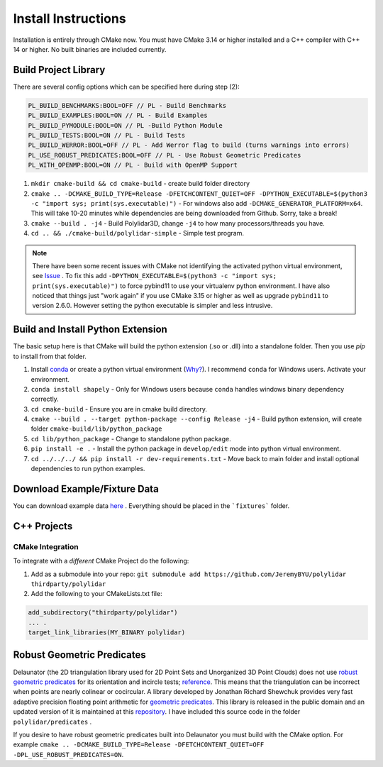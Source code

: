 .. _install_instructions:

Install Instructions
====================

Installation is entirely through CMake now. You must have CMake 3.14 or higher installed and a C++ compiler with C++ 14 or higher. No built binaries are included currently.

Build Project Library
------------------------------------

There are several config options which can be specified here during step (2):

.. code:: text

    PL_BUILD_BENCHMARKS:BOOL=OFF // PL - Build Benchmarks
    PL_BUILD_EXAMPLES:BOOL=ON // PL - Build Examples
    PL_BUILD_PYMODULE:BOOL=ON // PL -Build Python Module
    PL_BUILD_TESTS:BOOL=ON // PL - Build Tests
    PL_BUILD_WERROR:BOOL=OFF // PL - Add Werror flag to build (turns warnings into errors)
    PL_USE_ROBUST_PREDICATES:BOOL=OFF // PL - Use Robust Geometric Predicates
    PL_WITH_OPENMP:BOOL=ON // PL - Build with OpenMP Support


1. ``mkdir cmake-build && cd cmake-build`` - create build folder directory
2. ``cmake .. -DCMAKE_BUILD_TYPE=Release -DFETCHCONTENT_QUIET=OFF -DPYTHON_EXECUTABLE=$(python3 -c "import sys; print(sys.executable)")`` - For windows also add ``-DCMAKE_GENERATOR_PLATFORM=x64``. This will take 10-20 minutes while dependencies are being downloaded from Github. Sorry, take a break! 
3. ``cmake --build . -j4`` - Build Polylidar3D, change ``-j4`` to how many processors/threads you have. 
4. ``cd .. && ./cmake-build/polylidar-simple`` - Simple test program.

.. note::
    There have been some recent issues with CMake not identifying the activated python virtual environment, see `Issue <https://github.com/JeremyBYU/polylidar/issues/5>`_ . To fix this add ``-DPYTHON_EXECUTABLE=$(python3 -c "import sys; print(sys.executable)")`` to force pybind11 to use your virtualenv python environment.
    I have also noticed that things just "work again" if you use CMake 3.15 or higher as well as upgrade ``pybind11`` to version 2.6.0. However setting the python executable is simpler and less intrusive.

Build and Install Python Extension
------------------------------------

The basic setup here is that CMake will build the python extension (.so or .dll) into a standalone folder. Then you use `pip` to install from that folder.

1. Install `conda <https://conda.io/projects/conda/en/latest/>`_ or create a python virtual environment (`Why? <https://medium.freecodecamp.org/why-you-need-python-environments-and-how-to-manage-them-with-conda-85f155f4353c>`_). I recommend ``conda`` for Windows users. Activate your environment.
2. ``conda install shapely`` - Only for Windows users because ``conda`` handles windows binary dependency correctly.
3. ``cd cmake-build`` - Ensure you are in cmake build directory.
4. ``cmake --build . --target python-package --config Release -j4`` - Build python extension, will create folder ``cmake-build/lib/python_package``
5. ``cd lib/python_package`` - Change to standalone python package. 
6. ``pip install -e .`` - Install the python package in ``develop/edit`` mode into python virtual environment.
7. ``cd ../../../ && pip install -r dev-requirements.txt`` - Move back to main folder and install optional dependencies to run python examples.

Download Example/Fixture Data
------------------------------

You can download example data `here <https://drive.google.com/file/d/1T5u7Cn8H_rWZpugcr_h3VrRx_onTpcX7/view?usp=sharinghttps://drive.google.com/file/d/1T5u7Cn8H_rWZpugcr_h3VrRx_onTpcX7/view?usp=sharing>`_ . Everything should be placed in the ```fixtures``` folder.

C++ Projects
-------------

CMake Integration
^^^^^^^^^^^^^^^^^^

To integrate with a *different* CMake Project do the following:

1. Add as a submodule into your repo: ``git submodule add https://github.com/JeremyBYU/polylidar thirdparty/polylidar``
2. Add the following to your CMakeLists.txt file:

.. code:: text

    add_subdirectory("thirdparty/polylidar")
    ... .
    target_link_libraries(MY_BINARY polylidar)


Robust Geometric Predicates
---------------------------

Delaunator (the 2D triangulation library used for 2D Point Sets and Unorganized 3D Point Clouds) does not use `robust geometric predicates <https://github.com/mikolalysenko/robust-arithmetic-notes>`_ for its orientation and incircle tests; `reference <https://github.com/mapbox/delaunator/issues/43>`_. 
This means that the triangulation can be incorrect when points are nearly colinear or cocircular. A library developed by Jonathan Richard Shewchuk provides very fast adaptive precision floating point arithmetic for `geometric predicates <https://www.cs.cmu.edu/~quake/robust.html>`_.  
This library is released in the public domain and an updated version of it is maintained at this `repository <https://github.com/danshapero/predicates>`_. I have included this source code in the folder ``polylidar/predicates`` .  

If you desire to have robust geometric predicates built into Delaunator you must build with the CMake option. For example ``cmake .. -DCMAKE_BUILD_TYPE=Release -DFETCHCONTENT_QUIET=OFF -DPL_USE_ROBUST_PREDICATES=ON``.